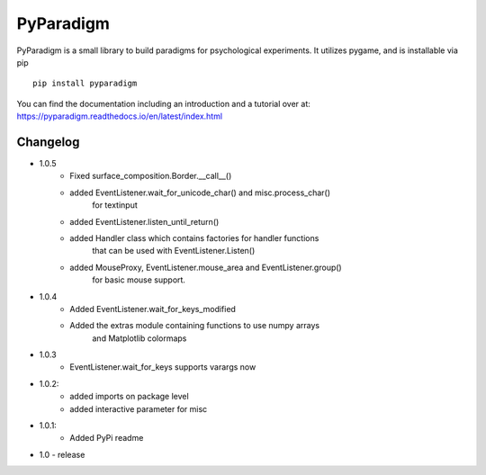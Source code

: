 
PyParadigm
==========

PyParadigm is a small library to build paradigms for psychological experiments.
It utilizes pygame, and is installable via pip ::
    
    pip install pyparadigm

You can find the documentation including an introduction
and a tutorial over at: https://pyparadigm.readthedocs.io/en/latest/index.html

Changelog
---------
* 1.0.5
    * Fixed surface_composition.Border.__call__()
    * added EventListener.wait_for_unicode_char() and misc.process_char()
        for textinput
    * added EventListener.listen_until_return()
    * added Handler class which contains factories for handler functions
        that can be used with EventListener.Listen()
    * added MouseProxy, EventListener.mouse_area and EventListener.group()
        for basic mouse support.

* 1.0.4
    * Added EventListener.wait_for_keys_modified
    * Added the extras module containing functions to use numpy arrays
        and Matplotlib colormaps
    
* 1.0.3
    * EventListener.wait_for_keys supports varargs now

* 1.0.2:
    * added imports on package level
    * added interactive parameter for misc

* 1.0.1:
    * Added PyPi readme

* 1.0 - release